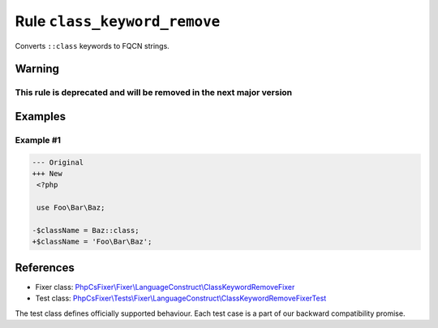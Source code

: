 =============================
Rule ``class_keyword_remove``
=============================

Converts ``::class`` keywords to FQCN strings.

Warning
-------

This rule is deprecated and will be removed in the next major version
~~~~~~~~~~~~~~~~~~~~~~~~~~~~~~~~~~~~~~~~~~~~~~~~~~~~~~~~~~~~~~~~~~~~~

Examples
--------

Example #1
~~~~~~~~~~

.. code-block:: diff

   --- Original
   +++ New
    <?php

    use Foo\Bar\Baz;

   -$className = Baz::class;
   +$className = 'Foo\Bar\Baz';
References
----------

- Fixer class: `PhpCsFixer\\Fixer\\LanguageConstruct\\ClassKeywordRemoveFixer <./../../../src/Fixer/LanguageConstruct/ClassKeywordRemoveFixer.php>`_
- Test class: `PhpCsFixer\\Tests\\Fixer\\LanguageConstruct\\ClassKeywordRemoveFixerTest <./../../../tests/Fixer/LanguageConstruct/ClassKeywordRemoveFixerTest.php>`_

The test class defines officially supported behaviour. Each test case is a part of our backward compatibility promise.
